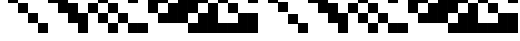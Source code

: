 SplineFontDB: 3.2
FontName: Dotsies
FullName: Dotsies Regular
FamilyName: Dotsies
Weight: Regular
Copyright: Copyright LukeAtmeyAceFontMaker 2013
Version: 1.0
ItalicAngle: 0
UnderlinePosition: 150
UnderlineWidth: 100
Ascent: 800
Descent: 200
InvalidEm: 0
LayerCount: 2
Layer: 0 0 "Back" 1
Layer: 1 0 "Fore" 0
FSType: 4
OS2Version: 0
OS2_WeightWidthSlopeOnly: 0
OS2_UseTypoMetrics: 0
CreationTime: 315532800
ModificationTime: 315532800
OS2TypoAscent: 0
OS2TypoAOffset: 1
OS2TypoDescent: 0
OS2TypoDOffset: 1
OS2TypoLinegap: 0
OS2WinAscent: 0
OS2WinAOffset: 1
OS2WinDescent: 0
OS2WinDOffset: 1
HheadAscent: 0
HheadAOffset: 1
HheadDescent: 0
HheadDOffset: 1
OS2Vendor: 'PfEd'
DEI: 91125
Encoding: UnicodeBmp
UnicodeInterp: none
NameList: AGL For New Fonts
DisplaySize: -48
AntiAlias: 1
FitToEm: 0
WinInfo: 0 34 11
BeginPrivate: 6
BlueValues 17 [0 250 750 1250 ]
StdHW 5 [250]
StemSnapH 6 [250 ]
StdVW 5 [250]
StemSnapV 6 [250 ]
BlueScale 1 0
EndPrivate
BeginChars: 65537 53

StartChar: space
Encoding: 32 32 0
Width: 250
Flags: W
LayerCount: 2
Fore
Validated: 1
EndChar

StartChar: A
Encoding: 65 65 1
Width: 250
Flags: W
LayerCount: 2
Fore
SplineSet
0 1000 m 1
 250 1000 l 1
 250 1250 l 1
 0 1250 l 1
 0 1000 l 1
EndSplineSet
Validated: 9
EndChar

StartChar: B
Encoding: 66 66 2
Width: 250
Flags: W
LayerCount: 2
Fore
SplineSet
0 750 m 1
 250 750 l 1
 250 1000 l 1
 0 1000 l 1
 0 750 l 1
EndSplineSet
Validated: 9
EndChar

StartChar: C
Encoding: 67 67 3
Width: 250
Flags: W
LayerCount: 2
Fore
SplineSet
0 500 m 1
 250 500 l 1
 250 750 l 1
 0 750 l 1
 0 500 l 1
EndSplineSet
Validated: 9
EndChar

StartChar: D
Encoding: 68 68 4
Width: 250
Flags: W
LayerCount: 2
Fore
SplineSet
0 250 m 1
 250 250 l 1
 250 500 l 1
 0 500 l 1
 0 250 l 1
EndSplineSet
Validated: 9
EndChar

StartChar: E
Encoding: 69 69 5
Width: 250
Flags: W
LayerCount: 2
Fore
SplineSet
0 0 m 1
 250 0 l 1
 250 250 l 1
 0 250 l 1
 0 0 l 1
EndSplineSet
Validated: 9
EndChar

StartChar: F
Encoding: 70 70 6
Width: 250
Flags: W
LayerCount: 2
Fore
SplineSet
0 750 m 1
 250 750 l 1
 250 1250 l 1
 0 1250 l 1
 0 750 l 1
EndSplineSet
Validated: 9
EndChar

StartChar: G
Encoding: 71 71 7
Width: 250
Flags: W
LayerCount: 2
Fore
SplineSet
0 500 m 1
 250 500 l 1
 250 1000 l 1
 0 1000 l 1
 0 500 l 1
EndSplineSet
Validated: 9
EndChar

StartChar: H
Encoding: 72 72 8
Width: 250
Flags: W
LayerCount: 2
Fore
SplineSet
0 250 m 1
 250 250 l 1
 250 750 l 1
 0 750 l 1
 0 250 l 1
EndSplineSet
Validated: 9
EndChar

StartChar: I
Encoding: 73 73 9
Width: 250
Flags: W
LayerCount: 2
Fore
SplineSet
0 0 m 1
 250 0 l 1
 250 500 l 1
 0 500 l 1
 0 0 l 1
EndSplineSet
Validated: 9
EndChar

StartChar: J
Encoding: 74 74 10
Width: 250
Flags: W
LayerCount: 2
Fore
SplineSet
0 500 m 1
 250 500 l 1
 250 750 l 1
 0 750 l 1
 0 500 l 1
0 1000 m 1
 250 1000 l 1
 250 1250 l 1
 0 1250 l 1
 0 1000 l 1
EndSplineSet
Validated: 9
EndChar

StartChar: K
Encoding: 75 75 11
Width: 250
Flags: W
LayerCount: 2
Fore
SplineSet
0 250 m 1
 250 250 l 1
 250 500 l 1
 0 500 l 1
 0 250 l 1
0 750 m 1
 250 750 l 1
 250 1000 l 1
 0 1000 l 1
 0 750 l 1
EndSplineSet
Validated: 9
EndChar

StartChar: L
Encoding: 76 76 12
Width: 250
Flags: W
LayerCount: 2
Fore
SplineSet
0 0 m 1
 250 0 l 1
 250 250 l 1
 0 250 l 1
 0 0 l 1
0 500 m 1
 250 500 l 1
 250 750 l 1
 0 750 l 1
 0 500 l 1
EndSplineSet
Validated: 9
EndChar

StartChar: M
Encoding: 77 77 13
Width: 250
Flags: W
LayerCount: 2
Fore
SplineSet
0 250 m 1
 250 250 l 1
 250 500 l 1
 0 500 l 1
 0 250 l 1
0 1000 m 1
 250 1000 l 1
 250 1250 l 1
 0 1250 l 1
 0 1000 l 1
EndSplineSet
Validated: 9
EndChar

StartChar: N
Encoding: 78 78 14
Width: 250
Flags: W
LayerCount: 2
Fore
SplineSet
0 0 m 1
 250 0 l 1
 250 250 l 1
 0 250 l 1
 0 0 l 1
0 750 m 1
 250 750 l 1
 250 1000 l 1
 0 1000 l 1
 0 750 l 1
EndSplineSet
Validated: 9
EndChar

StartChar: O
Encoding: 79 79 15
Width: 250
Flags: W
LayerCount: 2
Fore
SplineSet
0 0 m 1
 250 0 l 1
 250 250 l 1
 0 250 l 1
 0 0 l 1
0 1000 m 1
 250 1000 l 1
 250 1250 l 1
 0 1250 l 1
 0 1000 l 1
EndSplineSet
Validated: 9
EndChar

StartChar: P
Encoding: 80 80 16
Width: 250
Flags: W
LayerCount: 2
Fore
SplineSet
0 500 m 1
 250 500 l 1
 250 1250 l 1
 0 1250 l 1
 0 500 l 1
EndSplineSet
Validated: 9
EndChar

StartChar: Q
Encoding: 81 81 17
Width: 250
Flags: W
LayerCount: 2
Fore
SplineSet
0 250 m 1
 250 250 l 1
 250 500 l 1
 0 500 l 1
 0 250 l 1
0 750 m 1
 250 750 l 1
 250 1250 l 1
 0 1250 l 1
 0 750 l 1
EndSplineSet
Validated: 9
EndChar

StartChar: R
Encoding: 82 82 18
Width: 250
Flags: W
LayerCount: 2
Fore
SplineSet
0 250 m 1
 250 250 l 1
 250 750 l 1
 0 750 l 1
 0 250 l 1
0 1000 m 1
 250 1000 l 1
 250 1250 l 1
 0 1250 l 1
 0 1000 l 1
EndSplineSet
Validated: 9
EndChar

StartChar: S
Encoding: 83 83 19
Width: 250
Flags: W
LayerCount: 2
Fore
SplineSet
0 250 m 1
 250 250 l 1
 250 1000 l 1
 0 1000 l 1
 0 250 l 1
EndSplineSet
Validated: 9
EndChar

StartChar: T
Encoding: 84 84 20
Width: 250
Flags: W
LayerCount: 2
Fore
SplineSet
0 0 m 1
 250 0 l 1
 250 250 l 1
 0 250 l 1
 0 0 l 1
0 500 m 1
 250 500 l 1
 250 1000 l 1
 0 1000 l 1
 0 500 l 1
EndSplineSet
Validated: 9
EndChar

StartChar: U
Encoding: 85 85 21
Width: 250
Flags: W
LayerCount: 2
Fore
SplineSet
0 0 m 1
 250 0 l 1
 250 500 l 1
 0 500 l 1
 0 0 l 1
0 750 m 1
 250 750 l 1
 250 1000 l 1
 0 1000 l 1
 0 750 l 1
EndSplineSet
Validated: 9
EndChar

StartChar: V
Encoding: 86 86 22
Width: 250
Flags: W
LayerCount: 2
Fore
SplineSet
0 0 m 1
 250 0 l 1
 250 750 l 1
 0 750 l 1
 0 0 l 1
EndSplineSet
Validated: 9
EndChar

StartChar: W
Encoding: 87 87 23
Width: 250
Flags: W
LayerCount: 2
Fore
SplineSet
0 0 m 1
 250 0 l 1
 250 250 l 1
 0 250 l 1
 0 0 l 1
0 750 m 1
 250 750 l 1
 250 1250 l 1
 0 1250 l 1
 0 750 l 1
EndSplineSet
Validated: 9
EndChar

StartChar: X
Encoding: 88 88 24
Width: 250
Flags: W
LayerCount: 2
Fore
SplineSet
0 0 m 1
 250 0 l 1
 250 250 l 1
 0 250 l 1
 0 0 l 1
0 500 m 1
 250 500 l 1
 250 750 l 1
 0 750 l 1
 0 500 l 1
0 1000 m 1
 250 1000 l 1
 250 1250 l 1
 0 1250 l 1
 0 1000 l 1
EndSplineSet
Validated: 9
EndChar

StartChar: Y
Encoding: 89 89 25
Width: 250
Flags: W
LayerCount: 2
Fore
SplineSet
0 0 m 1
 250 0 l 1
 250 500 l 1
 0 500 l 1
 0 0 l 1
0 1000 m 1
 250 1000 l 1
 250 1250 l 1
 0 1250 l 1
 0 1000 l 1
EndSplineSet
Validated: 9
EndChar

StartChar: Z
Encoding: 90 90 26
Width: 250
Flags: W
LayerCount: 2
Fore
SplineSet
0 0 m 1
 250 0 l 1
 250 500 l 1
 0 500 l 1
 0 0 l 1
0 750 m 1
 250 750 l 1
 250 1250 l 1
 0 1250 l 1
 0 750 l 1
EndSplineSet
Validated: 9
EndChar

StartChar: a
Encoding: 97 97 27
Width: 250
Flags: MW
HStem: 1000 250<0 250 0 250>
VStem: 0 250<1000 1250 1000 1250>
LayerCount: 2
Fore
SplineSet
0 1000 m 1
 250 1000 l 1
 250 1250 l 1
 0 1250 l 1
 0 1000 l 1
EndSplineSet
Validated: 9
EndChar

StartChar: b
Encoding: 98 98 28
Width: 250
Flags: MW
HStem: 750 250<0 250 0 250>
VStem: 0 250<750 1000 750 1000>
LayerCount: 2
Fore
SplineSet
0 750 m 1
 250 750 l 1
 250 1000 l 1
 0 1000 l 1
 0 750 l 1
EndSplineSet
Validated: 9
EndChar

StartChar: c
Encoding: 99 99 29
Width: 250
Flags: MW
HStem: 500 250<0 250 0 250>
VStem: 0 250<500 750 500 750>
LayerCount: 2
Fore
SplineSet
0 500 m 1
 250 500 l 1
 250 750 l 1
 0 750 l 1
 0 500 l 1
EndSplineSet
Validated: 9
EndChar

StartChar: d
Encoding: 100 100 30
Width: 250
Flags: MW
HStem: 250 250<0 250 0 250>
VStem: 0 250<250 500 250 500>
LayerCount: 2
Fore
SplineSet
0 250 m 1
 250 250 l 1
 250 500 l 1
 0 500 l 1
 0 250 l 1
EndSplineSet
Validated: 9
EndChar

StartChar: e
Encoding: 101 101 31
Width: 250
Flags: MW
HStem: 0 250<0 250 0 250>
VStem: 0 250<0 250 0 250>
LayerCount: 2
Fore
SplineSet
0 0 m 1
 250 0 l 1
 250 250 l 1
 0 250 l 1
 0 0 l 1
EndSplineSet
Validated: 9
EndChar

StartChar: f
Encoding: 102 102 32
Width: 250
Flags: MW
VStem: 0 250<750 1250 750 1250>
LayerCount: 2
Fore
SplineSet
0 750 m 1
 250 750 l 1
 250 1250 l 1
 0 1250 l 1
 0 750 l 1
EndSplineSet
Validated: 9
EndChar

StartChar: g
Encoding: 103 103 33
Width: 250
Flags: MW
VStem: 0 250<500 1000 500 1000>
LayerCount: 2
Fore
SplineSet
0 500 m 1
 250 500 l 1
 250 1000 l 1
 0 1000 l 1
 0 500 l 1
EndSplineSet
Validated: 9
EndChar

StartChar: h
Encoding: 104 104 34
Width: 250
Flags: MW
VStem: 0 250<250 750 250 750>
LayerCount: 2
Fore
SplineSet
0 250 m 1
 250 250 l 1
 250 750 l 1
 0 750 l 1
 0 250 l 1
EndSplineSet
Validated: 9
EndChar

StartChar: i
Encoding: 105 105 35
Width: 250
Flags: MW
VStem: 0 250<0 500 0 500>
LayerCount: 2
Fore
SplineSet
0 0 m 1
 250 0 l 1
 250 500 l 1
 0 500 l 1
 0 0 l 1
EndSplineSet
Validated: 9
EndChar

StartChar: j
Encoding: 106 106 36
Width: 250
Flags: MW
VStem: 0 250<500 750 500 750 1000 1250>
LayerCount: 2
Fore
SplineSet
0 500 m 1
 250 500 l 1
 250 750 l 1
 0 750 l 1
 0 500 l 1
0 1000 m 1
 250 1000 l 1
 250 1250 l 1
 0 1250 l 1
 0 1000 l 1
EndSplineSet
Validated: 9
EndChar

StartChar: k
Encoding: 107 107 37
Width: 250
Flags: MW
VStem: 0 250<250 500 250 500 750 1000>
LayerCount: 2
Fore
SplineSet
0 250 m 1
 250 250 l 1
 250 500 l 1
 0 500 l 1
 0 250 l 1
0 750 m 1
 250 750 l 1
 250 1000 l 1
 0 1000 l 1
 0 750 l 1
EndSplineSet
Validated: 9
EndChar

StartChar: l
Encoding: 108 108 38
Width: 250
Flags: MW
VStem: 0 250<0 250 0 250 500 750>
LayerCount: 2
Fore
SplineSet
0 0 m 1
 250 0 l 1
 250 250 l 1
 0 250 l 1
 0 0 l 1
0 500 m 1
 250 500 l 1
 250 750 l 1
 0 750 l 1
 0 500 l 1
EndSplineSet
Validated: 9
EndChar

StartChar: m
Encoding: 109 109 39
Width: 250
Flags: MW
VStem: 0 250<250 500 250 500 1000 1250>
LayerCount: 2
Fore
SplineSet
0 250 m 1
 250 250 l 1
 250 500 l 1
 0 500 l 1
 0 250 l 1
0 1000 m 1
 250 1000 l 1
 250 1250 l 1
 0 1250 l 1
 0 1000 l 1
EndSplineSet
Validated: 9
EndChar

StartChar: n
Encoding: 110 110 40
Width: 250
Flags: MW
VStem: 0 250<0 250 0 250 750 1000>
LayerCount: 2
Fore
SplineSet
0 0 m 1
 250 0 l 1
 250 250 l 1
 0 250 l 1
 0 0 l 1
0 750 m 1
 250 750 l 1
 250 1000 l 1
 0 1000 l 1
 0 750 l 1
EndSplineSet
Validated: 9
EndChar

StartChar: o
Encoding: 111 111 41
Width: 250
Flags: MW
VStem: 0 250<0 250 0 250 1000 1250>
LayerCount: 2
Fore
SplineSet
0 0 m 1
 250 0 l 1
 250 250 l 1
 0 250 l 1
 0 0 l 1
0 1000 m 1
 250 1000 l 1
 250 1250 l 1
 0 1250 l 1
 0 1000 l 1
EndSplineSet
Validated: 9
EndChar

StartChar: p
Encoding: 112 112 42
Width: 250
Flags: MW
VStem: 0 250<500 1250 500 1250>
LayerCount: 2
Fore
SplineSet
0 500 m 1
 250 500 l 1
 250 1250 l 1
 0 1250 l 1
 0 500 l 1
EndSplineSet
Validated: 9
EndChar

StartChar: q
Encoding: 113 113 43
Width: 250
Flags: MW
VStem: 0 250<250 500 250 500 750 1250>
LayerCount: 2
Fore
SplineSet
0 250 m 1
 250 250 l 1
 250 500 l 1
 0 500 l 1
 0 250 l 1
0 750 m 1
 250 750 l 1
 250 1250 l 1
 0 1250 l 1
 0 750 l 1
EndSplineSet
Validated: 9
EndChar

StartChar: r
Encoding: 114 114 44
Width: 250
Flags: MW
VStem: 0 250<250 750 250 750 1000 1250>
LayerCount: 2
Fore
SplineSet
0 250 m 1
 250 250 l 1
 250 750 l 1
 0 750 l 1
 0 250 l 1
0 1000 m 1
 250 1000 l 1
 250 1250 l 1
 0 1250 l 1
 0 1000 l 1
EndSplineSet
Validated: 9
EndChar

StartChar: s
Encoding: 115 115 45
Width: 250
Flags: MW
VStem: 0 250<250 1000 250 1000>
LayerCount: 2
Fore
SplineSet
0 250 m 1
 250 250 l 1
 250 1000 l 1
 0 1000 l 1
 0 250 l 1
EndSplineSet
Validated: 9
EndChar

StartChar: t
Encoding: 116 116 46
Width: 250
Flags: MW
VStem: 0 250<0 250 0 250 500 1000>
LayerCount: 2
Fore
SplineSet
0 0 m 1
 250 0 l 1
 250 250 l 1
 0 250 l 1
 0 0 l 1
0 500 m 1
 250 500 l 1
 250 1000 l 1
 0 1000 l 1
 0 500 l 1
EndSplineSet
Validated: 9
EndChar

StartChar: u
Encoding: 117 117 47
Width: 250
Flags: MW
VStem: 0 250<0 500 0 500 750 1000>
LayerCount: 2
Fore
SplineSet
0 0 m 1
 250 0 l 1
 250 500 l 1
 0 500 l 1
 0 0 l 1
0 750 m 1
 250 750 l 1
 250 1000 l 1
 0 1000 l 1
 0 750 l 1
EndSplineSet
Validated: 9
EndChar

StartChar: v
Encoding: 118 118 48
Width: 250
Flags: MW
VStem: 0 250<0 750 0 750>
LayerCount: 2
Fore
SplineSet
0 0 m 1
 250 0 l 1
 250 750 l 1
 0 750 l 1
 0 0 l 1
EndSplineSet
Validated: 9
EndChar

StartChar: w
Encoding: 119 119 49
Width: 250
Flags: MW
VStem: 0 250<0 250 0 250 750 1250>
LayerCount: 2
Fore
SplineSet
0 0 m 1
 250 0 l 1
 250 250 l 1
 0 250 l 1
 0 0 l 1
0 750 m 1
 250 750 l 1
 250 1250 l 1
 0 1250 l 1
 0 750 l 1
EndSplineSet
Validated: 9
EndChar

StartChar: x
Encoding: 120 120 50
Width: 250
Flags: MW
VStem: 0 250<0 250 0 250 500 750 1000 1250>
LayerCount: 2
Fore
SplineSet
0 0 m 1
 250 0 l 1
 250 250 l 1
 0 250 l 1
 0 0 l 1
0 500 m 1
 250 500 l 1
 250 750 l 1
 0 750 l 1
 0 500 l 1
0 1000 m 1
 250 1000 l 1
 250 1250 l 1
 0 1250 l 1
 0 1000 l 1
EndSplineSet
Validated: 9
EndChar

StartChar: y
Encoding: 121 121 51
Width: 250
Flags: MW
VStem: 0 250<0 500 0 500 1000 1250>
LayerCount: 2
Fore
SplineSet
0 0 m 1
 250 0 l 1
 250 500 l 1
 0 500 l 1
 0 0 l 1
0 1000 m 1
 250 1000 l 1
 250 1250 l 1
 0 1250 l 1
 0 1000 l 1
EndSplineSet
Validated: 9
EndChar

StartChar: z
Encoding: 122 122 52
Width: 250
Flags: MW
VStem: 0 250<0 500 0 500 750 1250>
LayerCount: 2
Fore
SplineSet
0 0 m 1
 250 0 l 1
 250 500 l 1
 0 500 l 1
 0 0 l 1
0 750 m 1
 250 750 l 1
 250 1250 l 1
 0 1250 l 1
 0 750 l 1
EndSplineSet
Validated: 9
EndChar
EndChars
EndSplineFont
